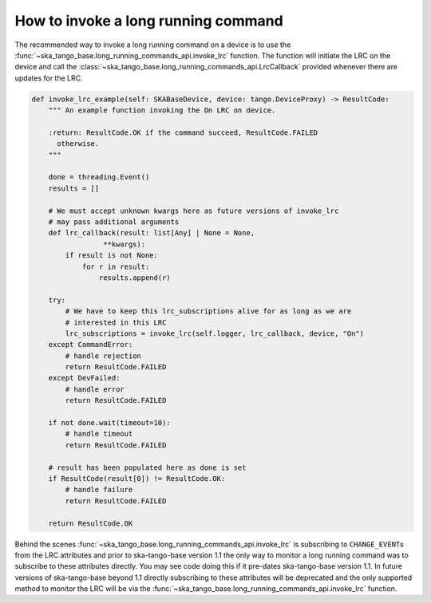 ====================================
How to invoke a long running command
====================================

The recommended way to invoke a long running command on a device is to use the
:func:`~ska_tango_base.long_running_commands_api.invoke_lrc` function.  The
function will initiate the LRC on the device and call the
:class:`~ska_tango_base.long_running_commands_api.LrcCallback` provided whenever
there are updates for the LRC.

.. code-block:: py

    def invoke_lrc_example(self: SKABaseDevice, device: tango.DeviceProxy) -> ResultCode:
        """ An example function invoking the On LRC on device.

        :return: ResultCode.OK if the command succeed, ResultCode.FAILED
          otherwise.
        """

        done = threading.Event()
        results = []

        # We must accept unknown kwargs here as future versions of invoke_lrc
        # may pass additional arguments
        def lrc_callback(result: list[Any] | None = None,
                     **kwargs):
            if result is not None:
                for r in result:
                    results.append(r)

        try:
            # We have to keep this lrc_subscriptions alive for as long as we are
            # interested in this LRC
            lrc_subscriptions = invoke_lrc(self.logger, lrc_callback, device, "On")
        except CommandError:
            # handle rejection
            return ResultCode.FAILED
        except DevFailed:
            # handle error
            return ResultCode.FAILED

        if not done.wait(timeout=10):
            # handle timeout
            return ResultCode.FAILED

        # result has been populated here as done is set
        if ResultCode(result[0]) != ResultCode.OK:
            # handle failure
            return ResultCode.FAILED

        return ResultCode.OK

Behind the scenes :func:`~ska_tango_base.long_running_commands_api.invoke_lrc`
is subscribing to ``CHANGE_EVENT``\ s from the LRC attributes and prior to
ska-tango-base version 1.1 the only way to monitor a long running command was to
subscribe to these attributes directly.  You may see code doing this if it
pre-dates ska-tango-base version 1.1. In future versions of ska-tango-base
beyond 1.1 directly subscribing to these attributes will be deprecated and the
only supported method to monitor the LRC will be via the
:func:`~ska_tango_base.long_running_commands_api.invoke_lrc` function.
